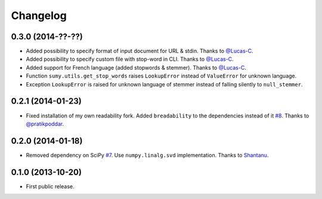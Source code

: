.. :changelog:

Changelog
=========

0.3.0 (2014-??-??)
------------------
- Added possibility to specify format of input document for URL & stdin. Thanks to `@Lucas-C <https://github.com/Lucas-C>`_.
- Added possibility to specify custom file with stop-word in CLI. Thanks to `@Lucas-C <https://github.com/Lucas-C>`_.
- Added support for French language (added stopwords & stemmer). Thanks to `@Lucas-C <https://github.com/Lucas-C>`_.
- Function ``sumy.utils.get_stop_words`` raises ``LookupError`` instead of ``ValueError`` for unknown language.
- Exception ``LookupError`` is raised for unknown language of stemmer instead of falling silently to ``null_stemmer``.

0.2.1 (2014-01-23)
------------------
- Fixed installation of my own readability fork. Added ``breadability`` to the dependencies instead of it `#8 <https://github.com/miso-belica/sumy/issues/8>`_. Thanks to `@pratikpoddar <https://github.com/pratikpoddar>`_.

0.2.0 (2014-01-18)
------------------
- Removed dependency on SciPy `#7 <https://github.com/miso-belica/sumy/pull/7>`_. Use ``numpy.linalg.svd`` implementation. Thanks to `Shantanu <https://github.com/baali>`_.

0.1.0 (2013-10-20)
------------------
- First public release.
